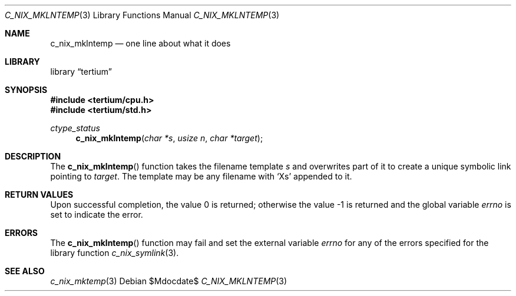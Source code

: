 .Dd $Mdocdate$
.Dt C_NIX_MKLNTEMP 3
.Os
.Sh NAME
.Nm c_nix_mklntemp
.Nd one line about what it does
.Sh LIBRARY
.Lb tertium
.Sh SYNOPSIS
.In tertium/cpu.h
.In tertium/std.h
.Ft ctype_status
.Fn c_nix_mklntemp "char *s" "usize n" "char *target"
.Sh DESCRIPTION
The
.Fn c_nix_mklntemp
function takes the filename template
.Fa s
and overwrites part of it to create a unique symbolic link pointing to
.Fa target .
The template may be any filename with
.Ql X Ns s
appended to  it.
.Sh RETURN VALUES
.Rv -std
.Sh ERRORS
The
.Fn c_nix_mklntemp
function may fail and set the external variable
.Va errno
for any of the errors specified for the library function
.Xr c_nix_symlink 3 .
.Sh SEE ALSO
.Xr c_nix_mktemp 3
